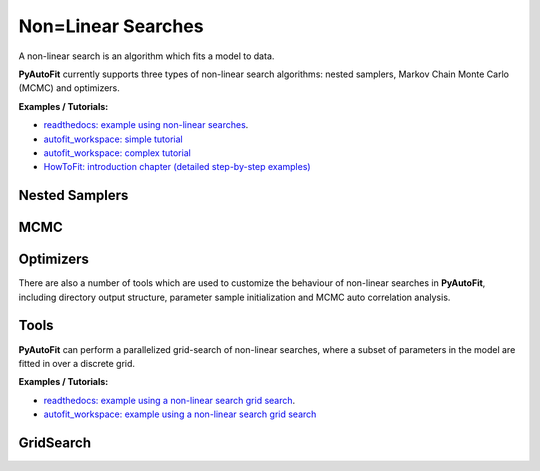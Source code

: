 ===================
Non=Linear Searches
===================

A non-linear search is an algorithm which fits a model to data.

**PyAutoFit** currently supports three types of non-linear search algorithms: nested samplers,
Markov Chain Monte Carlo (MCMC) and optimizers.

**Examples / Tutorials:**

- `readthedocs: example using non-linear searches <https://pyautofit.readthedocs.io/en/latest/overview/non_linear_search.html>`_.
- `autofit_workspace: simple tutorial <https://github.com/Jammy2211/autofit_workspace/blob/release/notebooks/overview/simple/fit.ipynb>`_
- `autofit_workspace: complex tutorial <https://github.com/Jammy2211/autofit_workspace/blob/release/notebooks/overview/complex/fit.ipynb>`_
- `HowToFit: introduction chapter (detailed step-by-step examples) <https://pyautofit.readthedocs.io/en/latest/howtofit/chapter_1_introduction.html>`_

Nested Samplers
---------------

.. autosummary::
   :toctree: _autosummary
   :template: custom-class-template.rst
   :recursive:

   DynestyDynamic
   DynestyStatic
   UltraNest

MCMC
----

.. autosummary::
   :toctree: _autosummary
   :template: custom-class-template.rst
   :recursive:

   Emcee
   Zeus

Optimizers
----------

.. autosummary::
   :toctree: _autosummary
   :template: custom-class-template.rst
   :recursive:

   PySwarmsLocal
   PySwarmsGlobal

There are also a number of tools which are used to customize the behaviour of non-linear searches in **PyAutoFit**,
including directory output structure, parameter sample initialization and MCMC auto correlation analysis.

Tools
-----

.. autosummary::
   :toctree: _autosummary
   :template: custom-class-template.rst
   :recursive:

   DirectoryPaths
   DatabasePaths
   Result
   InitializerBall
   InitializerPrior
   PriorPasser
   AutoCorrelationsSettings

**PyAutoFit** can perform a parallelized grid-search of non-linear searches, where a subset of parameters in the
model are fitted in over a discrete grid.

**Examples / Tutorials:**

- `readthedocs: example using a non-linear search grid search <https://pyautofit.readthedocs.io/en/latest/features/search_grid_search.html>`_.
- `autofit_workspace: example using a non-linear search grid search <https://github.com/Jammy2211/autofit_workspace/blob/release/notebooks/features/search_grid_search.ipynb>`_

GridSearch
----------

.. autosummary::
   :toctree: _autosummary
   :template: custom-class-template.rst
   :recursive:

   SearchGridSearch
   GridSearchResult
